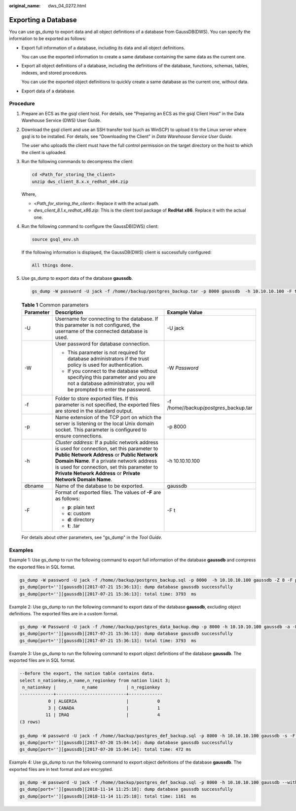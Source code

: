 :original_name: dws_04_0272.html

.. _dws_04_0272:

Exporting a Database
====================

You can use gs_dump to export data and all object definitions of a database from GaussDB(DWS). You can specify the information to be exported as follows:

-  Export full information of a database, including its data and all object definitions.

   You can use the exported information to create a same database containing the same data as the current one.

-  Export all object definitions of a database, including the definitions of the database, functions, schemas, tables, indexes, and stored procedures.

   You can use the exported object definitions to quickly create a same database as the current one, without data.

-  Export data of a database.

Procedure
---------

#. Prepare an ECS as the gsql client host. For details, see "Preparing an ECS as the gsql Client Host" in the Data Warehouse Service (DWS) User Guide.

#. Download the gsql client and use an SSH transfer tool (such as WinSCP) to upload it to the Linux server where gsql is to be installed. For details, see "Downloading the Client" in *Data Warehouse Service User Guide*.

   The user who uploads the client must have the full control permission on the target directory on the host to which the client is uploaded.

#. Run the following commands to decompress the client:

   .. code-block::

      cd <Path_for_storing_the_client>
      unzip dws_client_8.x.x_redhat_x64.zip

   Where,

   -  <*Path_for_storing_the_client*>: Replace it with the actual path.
   -  *dws_client_8.1.x_redhat_x86.zip*: This is the client tool package of **RedHat x86**. Replace it with the actual one.

#. Run the following command to configure the GaussDB(DWS) client:

   .. code-block::

      source gsql_env.sh

   If the following information is displayed, the GaussDB(DWS) client is successfully configured:

   .. code-block::

      All things done.

#. Use gs_dump to export data of the database **gaussdb**.

   .. code-block::

      gs_dump -W password -U jack -f /home//backup/postgres_backup.tar -p 8000 gaussdb  -h 10.10.10.100 -F t

   .. table:: **Table 1** Common parameters

      +-----------------------+-------------------------------------------------------------------------------------------------------------------------------------------------------------------------------------------------------------------------------------------------------------------------------------------------------+-------------------------------------------+
      | Parameter             | Description                                                                                                                                                                                                                                                                                           | Example Value                             |
      +=======================+=======================================================================================================================================================================================================================================================================================================+===========================================+
      | -U                    | Username for connecting to the database. If this parameter is not configured, the username of the connected database is used.                                                                                                                                                                         | -U jack                                   |
      +-----------------------+-------------------------------------------------------------------------------------------------------------------------------------------------------------------------------------------------------------------------------------------------------------------------------------------------------+-------------------------------------------+
      | -W                    | User password for database connection.                                                                                                                                                                                                                                                                | -W *Password*                             |
      |                       |                                                                                                                                                                                                                                                                                                       |                                           |
      |                       | -  This parameter is not required for database administrators if the trust policy is used for authentication.                                                                                                                                                                                         |                                           |
      |                       | -  If you connect to the database without specifying this parameter and you are not a database administrator, you will be prompted to enter the password.                                                                                                                                             |                                           |
      +-----------------------+-------------------------------------------------------------------------------------------------------------------------------------------------------------------------------------------------------------------------------------------------------------------------------------------------------+-------------------------------------------+
      | -f                    | Folder to store exported files. If this parameter is not specified, the exported files are stored in the standard output.                                                                                                                                                                             | -f /home//backup/*postgres*\ \_backup.tar |
      +-----------------------+-------------------------------------------------------------------------------------------------------------------------------------------------------------------------------------------------------------------------------------------------------------------------------------------------------+-------------------------------------------+
      | -p                    | Name extension of the TCP port on which the server is listening or the local Unix domain socket. This parameter is configured to ensure connections.                                                                                                                                                  | -p 8000                                   |
      +-----------------------+-------------------------------------------------------------------------------------------------------------------------------------------------------------------------------------------------------------------------------------------------------------------------------------------------------+-------------------------------------------+
      | -h                    | *Cluster address*: If a public network address is used for connection, set this parameter to **Public Network Address** or **Public Network Domain Name**. If a private network address is used for connection, set this parameter to **Private Network Address** or **Private Network Domain Name**. | -h 10.10.10.100                           |
      +-----------------------+-------------------------------------------------------------------------------------------------------------------------------------------------------------------------------------------------------------------------------------------------------------------------------------------------------+-------------------------------------------+
      | dbname                | Name of the database to be exported.                                                                                                                                                                                                                                                                  | gaussdb                                   |
      +-----------------------+-------------------------------------------------------------------------------------------------------------------------------------------------------------------------------------------------------------------------------------------------------------------------------------------------------+-------------------------------------------+
      | -F                    | Format of exported files. The values of **-F** are as follows:                                                                                                                                                                                                                                        | -F t                                      |
      |                       |                                                                                                                                                                                                                                                                                                       |                                           |
      |                       | -  **p**: plain text                                                                                                                                                                                                                                                                                  |                                           |
      |                       | -  **c**: custom                                                                                                                                                                                                                                                                                      |                                           |
      |                       | -  **d**: directory                                                                                                                                                                                                                                                                                   |                                           |
      |                       | -  **t**: .tar                                                                                                                                                                                                                                                                                        |                                           |
      +-----------------------+-------------------------------------------------------------------------------------------------------------------------------------------------------------------------------------------------------------------------------------------------------------------------------------------------------+-------------------------------------------+

   For details about other parameters, see "gs_dump" in the *Tool* *Guide*.

Examples
--------

Example 1: Use gs_dump to run the following command to export full information of the database **gaussdb** and compress the exported files in SQL format.

.. code-block::

   gs_dump -W password -U jack -f /home//backup/postgres_backup.sql -p 8000  -h 10.10.10.100 gaussdb -Z 8 -F p
   gs_dump[port=''][gaussdb][2017-07-21 15:36:13]: dump database gaussdb successfully
   gs_dump[port=''][gaussdb][2017-07-21 15:36:13]: total time: 3793  ms

Example 2: Use gs_dump to run the following command to export data of the database **gaussdb**, excluding object definitions. The exported files are in a custom format.

.. code-block::

   gs_dump -W Password -U jack -f /home//backup/postgres_data_backup.dmp -p 8000 -h 10.10.10.100 gaussdb -a -F c
   gs_dump[port=''][gaussdb][2017-07-21 15:36:13]: dump database gaussdb successfully
   gs_dump[port=''][gaussdb][2017-07-21 15:36:13]: total time: 3793  ms

Example 3: Use gs_dump to run the following command to export object definitions of the database **gaussdb**. The exported files are in SQL format.

.. code-block::

   --Before the export, the nation table contains data.
   select n_nationkey,n_name,n_regionkey from nation limit 3;
    n_nationkey |          n_name           | n_regionkey
   -------------+---------------------------+-------------
              0 | ALGERIA                   |           0
              3 | CANADA                    |           1
             11 | IRAQ                      |           4
   (3 rows)

   gs_dump -W password -U jack -f /home//backup/postgres_def_backup.sql -p 8000 -h 10.10.10.100 gaussdb -s -F p
   gs_dump[port=''][gaussdb][2017-07-20 15:04:14]: dump database gaussdb successfully
   gs_dump[port=''][gaussdb][2017-07-20 15:04:14]: total time: 472 ms

Example 4: Use gs_dump to run the following command to export object definitions of the database **gaussdb**. The exported files are in text format and are encrypted.

.. code-block::

   gs_dump -W password -U jack -f /home//backup/postgres_def_backup.sql -p 8000 -h 10.10.10.100 gaussdb --with-encryption AES128 --with-key 1234567812345678 -s -F p
   gs_dump[port=''][gaussdb][2018-11-14 11:25:18]: dump database gaussdb successfully
   gs_dump[port=''][gaussdb][2018-11-14 11:25:18]: total time: 1161  ms
